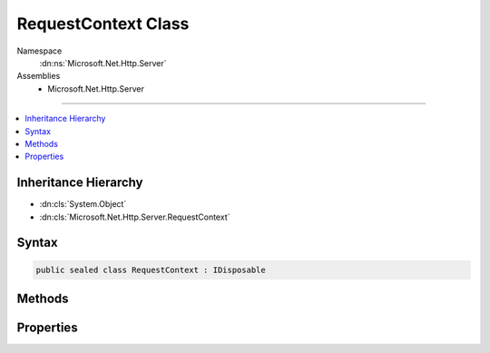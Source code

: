 

RequestContext Class
====================





Namespace
    :dn:ns:`Microsoft.Net.Http.Server`
Assemblies
    * Microsoft.Net.Http.Server

----

.. contents::
   :local:



Inheritance Hierarchy
---------------------


* :dn:cls:`System.Object`
* :dn:cls:`Microsoft.Net.Http.Server.RequestContext`








Syntax
------

.. code-block:: csharp

    public sealed class RequestContext : IDisposable








.. dn:class:: Microsoft.Net.Http.Server.RequestContext
    :hidden:

.. dn:class:: Microsoft.Net.Http.Server.RequestContext

Methods
-------

.. dn:class:: Microsoft.Net.Http.Server.RequestContext
    :noindex:
    :hidden:

    
    .. dn:method:: Microsoft.Net.Http.Server.RequestContext.Abort()
    
        
    
        
        .. code-block:: csharp
    
            public void Abort()
    
    .. dn:method:: Microsoft.Net.Http.Server.RequestContext.Dispose()
    
        
    
        
        .. code-block:: csharp
    
            public void Dispose()
    
    .. dn:method:: Microsoft.Net.Http.Server.RequestContext.UpgradeAsync()
    
        
        :rtype: System.Threading.Tasks.Task<System.Threading.Tasks.Task`1>{System.IO.Stream<System.IO.Stream>}
    
        
        .. code-block:: csharp
    
            public Task<Stream> UpgradeAsync()
    

Properties
----------

.. dn:class:: Microsoft.Net.Http.Server.RequestContext
    :noindex:
    :hidden:

    
    .. dn:property:: Microsoft.Net.Http.Server.RequestContext.AuthenticationChallenges
    
        
    
        
        The authentication challengest that will be added to the response if the status code is 401.
        This must be a subset of the AuthenticationSchemes enabled on the server.
    
        
        :rtype: Microsoft.Net.Http.Server.AuthenticationSchemes
    
        
        .. code-block:: csharp
    
            public AuthenticationSchemes AuthenticationChallenges { get; set; }
    
    .. dn:property:: Microsoft.Net.Http.Server.RequestContext.DisconnectToken
    
        
        :rtype: System.Threading.CancellationToken
    
        
        .. code-block:: csharp
    
            public CancellationToken DisconnectToken { get; }
    
    .. dn:property:: Microsoft.Net.Http.Server.RequestContext.IsUpgradableRequest
    
        
        :rtype: System.Boolean
    
        
        .. code-block:: csharp
    
            public bool IsUpgradableRequest { get; }
    
    .. dn:property:: Microsoft.Net.Http.Server.RequestContext.Request
    
        
        :rtype: Microsoft.Net.Http.Server.Request
    
        
        .. code-block:: csharp
    
            public Request Request { get; }
    
    .. dn:property:: Microsoft.Net.Http.Server.RequestContext.Response
    
        
        :rtype: Microsoft.Net.Http.Server.Response
    
        
        .. code-block:: csharp
    
            public Response Response { get; }
    
    .. dn:property:: Microsoft.Net.Http.Server.RequestContext.TraceIdentifier
    
        
        :rtype: System.Guid
    
        
        .. code-block:: csharp
    
            public Guid TraceIdentifier { get; }
    
    .. dn:property:: Microsoft.Net.Http.Server.RequestContext.User
    
        
        :rtype: System.Security.Claims.ClaimsPrincipal
    
        
        .. code-block:: csharp
    
            public ClaimsPrincipal User { get; }
    

